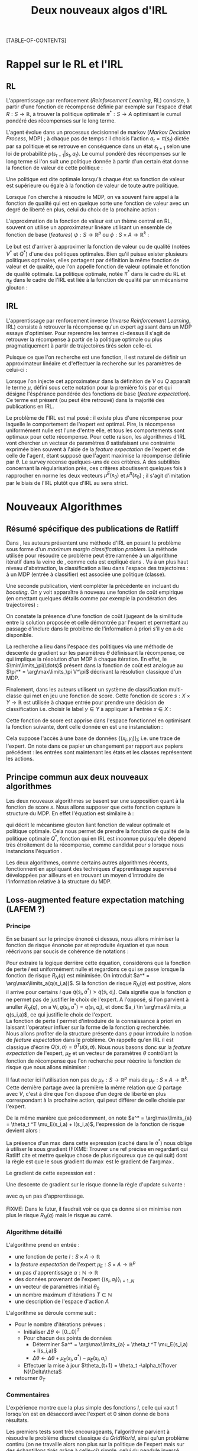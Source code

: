 #+OPTIONS: LaTeX:dvipng

#+EXPORT_EXCLUDE_TAGS: code
#+LATEX_HEADER: \usepackage{amsmath}
#+LATEX_HEADER: \usepackage{amsthm}
#+LaTeX_HEADER: \newtheorem{definition}{Definition}
#+LaTeX_HEADER: \usepackage{natbib}
#+TITLE:Deux nouveaux algos d'IRL
[TABLE-OF-CONTENTS]

* Rappel sur le RL et l'IRL
** RL
  L'apprentissage par renforcement (/Reinforcement Learning/, RL) consiste, à partir d'une fonction de récompense définie par exemple sur l'espace d'état $R : S \rightarrow \mathbb{R}$, à trouver la politique optimale $\pi^* : S\rightarrow A$ optimisant le cumul pondéré des récompenses sur le long terme.

  L'agent évolue dans un processus decisionnel de markov (/Markov Decision Process/, MDP) ; à chaque pas de temps $t$ il choisis l'action $a_t = \pi(s_t)$ dictée par sa politique et se retrouve en conséquence dans un état $s_{t+1}$ selon une loi de probabilité $p(s_{t+1}|s_t, a_t )$. Le cumul pondéré des récompenses sur le long terme si l'on suit une politique donnée à partir d'un certain état donne la fonction de valeur de cette politique : 
  \begin{equation}
  V^\pi(s) = E\left[\left.\sum_{t=0}^\infty \gamma^tR(s_t)\right|s_0 = s,\pi\right].
  \end{equation}
  Une politique est dite optimale lorsqu'à chaque état sa fonction de valeur est supérieure ou égale à la fonction de valeur de toute autre politique.

  Lorsque l'on cherche à résoudre le MDP, on va souvent faire appel à la fonction de qualité qui est en quelque sorte une fonction de valeur avec un degré de liberté en plus, celui du choix de la prochaine action :
  \begin{equation}
  Q^\pi(s,a) = E\left[\left.\sum_{t=0}^\infty \gamma^tR(s_t)\right|s_0 = s,a_0=a,\pi\right].
  \end{equation}


  L'approximation de la fonction de valeur est un thème central en RL, souvent on utilise un approximateur linéare utilisant un ensemble de fonction de base (/features/) $\psi : S\rightarrow \mathbb{R}^p$ ou $\phi : S\times A \rightarrow \mathbb{R}^k$ :
  \begin{eqnarray}
  \hat Q^\pi(s,a) &= \omega^T\phi(s,a),\\
  \hat V^\pi(s) &= \omega^T\psi(s).
  \end{eqnarray}


  Le but est d'arriver à approximer la fonction de valeur ou de qualité (notées $V^*$ et $Q^*$) d'une des politiques optimales. Bien qu'il puisse exister plusieurs politiques optimales, elles partagent par définition la même fonction de valeur et de qualité, que l'on appelle fonction de valeur optimale et fonction de qualité optimale. La politique optimale, notée $\pi^*$ dans le cadre du RL et $\pi_E$ dans le cadre de l'IRL est liée à la fonction de qualité par un mécanisme glouton :
\begin{equation}
  \pi^*(s) = \arg\max_{a} Q^*(s,a).
\end{equation}
** IRL
   L'apprentissage par renforcement inverse (/Inverse Reinforcement Learning/, IRL) consiste à retrouver la récompense qu'un expert agissant dans un MDP essaye d'optimiser. Pour reprendre les termes ci-dessus il s'agit de retrouver la récompense à partir de la politique optimale ou plus pragmatiquement à partir de trajectoires tirés selon celle-ci.

   Puisque ce que l'on recherche est une fonction, il est naturel de définir un approximateur linéaire et d'effectuer la recherche sur les paramètres de celui-ci :
   \begin{equation}
   \hat R(s) = \theta^T \psi(s).
   \end{equation}
  
   Lorsque l'on injecte cet approximateur dans la définition de $V$ ou $Q$ apparaît le terme $\mu$, défini sous cette notation pour la première fois par \citet{abbeel2004apprenticeship} et qui désigne l'éspérance pondérée des fonctions de base (/feature expectation/). Ce terme est présent (ou peut être retrouvé) dans la majorité des publications en IRL.
  \begin{eqnarray}
  V^\pi_\theta(s) &=& E\left[\left.\sum\limits_{t=0}^\infty \gamma^t\hat R(s_t)\right|s_0 = s,\pi\right]\\
  &=& E\left[\left.\sum\limits_{t=0}^\infty \gamma^t\theta^T \psi(s_t)\right|s_0 = s,\pi\right]\\
  &=& \theta^T E\left[\left.\sum\limits_{t=0}^\infty \gamma^t \psi(s_t)\right|s_0 = s,\pi\right]\\
  \label{mudef.eqn}
  &=& \theta^T\mu^\pi(s).
  \end{eqnarray}

  
  Le problème de l'IRL est mal posé : il existe plus d'une récompense pour laquelle le comportement de l'expert est optimal. Pire, la récompense uniformément nulle est l'une d'entre elle, et tous les comportements sont optimaux pour cette récompense. Pour cette raison, les algorithmes d'IRL vont chercher un vecteur de paramètres $\theta$ satisfaisant une contrainte exprimée bien souvent à l'aide de la /feature expectation/ de l'expert et de celle de l'agent, étant supposé que l'agent maximise la récompense définie par $\theta$. Le survey \citep{neu2009training} recense quelques-uns de ces critères. A des subtilités concernant la régularisation près, ces critères aboutissent quelques fois à rapprocher en norme les deux vecteurs $\mu^E(s_0)$ et $\mu^\pi(s_0)$ ; il s'agit d'imitation par le biais de l'IRL plutôt que d'IRL au sens strict.
* Nouveaux Algorithmes
** Résumé spécifique des publications de Ratliff
   \label{sdef.sec}
   Dans \citep{ratliff2006maximum}, les auteurs présentent une méthode d'IRL en posant le problème sous forme d'un /maximum margin classification problem/. La méthode utilisée pour résoudre ce problème peut être ramenée à un algorithme itératif dans la veine de \cite{abbeel2004apprenticeship}, comme cela est expliqué dans \cite{neu2009training}. Vu à un plus haut niveau d'abstraction, la classification a lieu dans l'espace des trajectoires : à un MDP (entrée à classifier) est associée une politique (classe).

   Une seconde publication, \citep{ratliff2007boosting} vient compléter la précédente en incluant du /boosting/. On y voit apparaître à nouveau une fonction de coût empirique (en omettant quelques détails comme par exemple la pondération des trajectoires) : 
   \begin{equation}
   \label{dix.eqn}%On l'appelle comme ça parce que dans le draft et dans le papier de Ratliff elles ont le même numéro : 10.
   {1\over n}\sum\limits_{i=1}^n \left(\theta^T\mu^E_i - \min_\pi\left(\theta^T \mu^\pi - l(\pi)\right)\right) + {\lambda \over 2} ||\theta||^2.
   \end{equation}
  
   On constate la présence d'une fonction de coût $l$ jugeant de la similitude entre la solution proposée et celle démontrée par l'expert et permettant au passage d'inclure dans le problème de l'information à priori s'il y en a de disponible.

   La recherche a lieu dans l'espace des politiques via une méthode de descente de gradient sur les paramètres $\theta$ définissant la récompense, ce qui implique la résolution d'un MDP à chaque itération. En effet, le $\min\limits_\pi(\dots)$ présent dans la fonction de coût est analogue au $\pi^* = \arg\max\limits_\pi V^\pi$ décrivant la résolution classique d'un MDP.

   Finalement, dans \citep{ratliff2007imitation} les auteurs utilisent un système de classification multi-classe qui met en jeu une fonction de score. Cette fonction de score $s : X\times Y \rightarrow \mathbb{R}$ est utilisée à chaque entrée pour prendre une décision de classification i.e. choisir le label $y\in Y$ à appliquer à l'entrée $x\in X$ :
   \begin{equation}
   \label{sdef.eqn}
   y^* = \arg\max_{y \in Y} s(x,y)
   \end{equation}
   Cette fonction de score est apprise dans l'espace fonctionnel en optimisant la fonction suivante, dont celle donnée en \ref{dix.eqn} est une instanciation : 
   \begin{equation}
   \label{rdef.eqn}
   r[s] = {1\over N} \sum_{i=1}^N\left(\max_{y\in Y}(s(x_i,y) + l(x_i,y)) - s(x_i,y_i) \right)
   \end{equation}
   Cela suppose l'accès à une base de données $\{(x_i,y_i)\}_i$; i.e. une trace de l'expert. On note dans ce papier un changement par rapport aux papiers précédent : les entrées sont maintenant les états et les classes représentent les actions.
** Principe commun aux deux nouveaux algorithmes
   Les deux nouveaux algorithmes se basent sur une supposition quant à la fonction de score $s$. Nous allons supposer que cette fonction capture la structure du MDP. En effet l'équation \ref{sdef.eqn} est similaire à :
  \begin{equation}
  \label{greedy.eqn}
  \pi^*(s) = \arg\max_{a} Q^*(s,a)
  \end{equation}
  qui décrit le mécanisme glouton liant fonction de valeur optimale et politique optimale. Cela nous permet de prendre la fonction de qualité de la politique optimale $Q^*$, fonction qui en IRL est inconnue puisqu'elle dépend très étroitement de la récompense, comme candidat pour $s$ lorsque nous instancions l'équation \ref{rdef.eqn}.

  
  Les deux algorithmes, comme certains autres algorithmes récents, fonctionnent en appliquant des techniques d'apprentissage supervisé développées par ailleurs et en trouvant un moyen d'introduire de l'information relative à la structure du MDP.
** Loss-augmented feature expectation matching (LAFEM ?)
*** Principe
    En se basant sur le principe énoncé ci dessus, nous allons minimiser la fonction de risque énoncée par \citep{ratliff2007imitation} et reproduite équation \ref{rdef.eqn} et que nous réécrivons par soucis de cohérence de notations :
   \begin{equation}
   R_N(q) = {1\over N} \sum_{i=1}^N\left(\max_{a}(q(s_i,a) + l(s_i,a)) - q(s_i,a_i) \right)
   \end{equation}

   Pour extraire la logique derrière cette équation, considérons que la fonction de perte $l$ est uniformément nulle et regardons ce qui se passe lorsque la fonction de risque $R_N(q)$ est minimisée. On introduit $a^* = \arg\max\limits_a(q(s_i,a))$. Si la fonction de risque $R_N(q)$ est positive, alors il arrive pour certains $i$ que $q(s_i,a^*) > q(s_i,a_i)$. Cela signifie que la fonction $q$ ne permet pas de justifier le choix de l'expert. A l'opposé, si l'on parvient à anuller $R_N(q)$, on a $\forall i, q(s_i,a^*) = q(s_i,a_i)$, et donc $a_i \in \arg\max\limits_a q(s_i,a)$, ce qui justifie le choix de l'expert.\\

   La fonction de perte $l$ permet d'introduire de la connaissance à priori en laissant l'opérateur influer sur la forme de la fonction $q$ recherchée.\\

   Nous allons profiter de la structure présente dans $q$ pour introduire la notion de /feature expectation/ dans le problème. On rappelle qu'en IRL il est classique d'écrire $Q(s,a) = \theta^T \mu(s,a)$. Nous nous basons donc sur la /feature expectation/ de l'expert, $\mu_E$ et un vecteur de paramètres $\theta$ contrôlant la fonction de récompense que l'on recherche pour réécrire la fonction de risque que nous allons minimiser :
  \begin{equation}
   R_N(\theta) = {1\over N} \sum_{i=1}^N\left(\max_{a}(\theta ^T \mu_E(s_i,a) + l(s_i,a)) - \theta ^T \mu_E(s_i,a_i) \right)
   \end{equation}
   Il faut noter ici l'utilisation non pas de $\mu_E : S\rightarrow \mathbb{R}^p$ mais de $\mu_E : S\times A \rightarrow \mathbb{R}^k$. Cette dernière partage avec la première la même relation que $Q$ partage avec $V$, c'est à dire que l'on dispose d'un degré de liberté en plus correspondant à la prochaine action, qui peut différer de celle choisie par l'expert.

   
   De la même manière que précedemment, on note $a^* = \arg\max\limits_{a} = \theta_t ^T \mu_E(s_i,a) + l(s_i,a)$, l'expression de la fonction de risque devient alors :
   \begin{eqnarray}
   R_N(\theta) &=& {1\over N} \sum_{i=1}^N\left(\theta ^T \mu_E(s_i,a^*) + l(s_i,a^*) - \theta ^T \mu_E(s_i,a_i) \right)\\
   &=& {1\over N} \sum_{i=1}^N\left(\theta^T\left(\mu_E(s_i,a^*) - \mu_E(s_i,a_i)\right) + l(s_i,a^*)  \right).
   \end{eqnarray}

   La présence d'un $\max$ dans cette expression (caché dans le $a^*$) nous oblige à utiliser le sous gradient (FIXME: Trouver une ref précise en regardant qui Ratliff cite et mettre quelque chose de plus rigoureux que ce qui suit) dont la règle est que le sous gradient du $\max$ est le gradient de l'$\arg\max$.

   Le gradient de cette expression est : 
   \begin{equation}
   \nabla L_N(\theta) =  {1\over N}\sum_{i=1}^N\left(\mu_E(s_i,a^*) - \mu_E(s_i,a_i)\right).
   \end{equation}

   Une descente de gradient sur le risque donne la règle d'update suivante :
   \begin{equation}
   \theta_{t+1} = \theta_t -\alpha_t{1\over N}\sum_{i=1}^N\left(\mu_E(s_i,a^*) - \mu_E(s_i,a_i)\right),
   \end{equation}

   avec $\alpha_t$ un pas d'apprentissage.

   FIXME: Dans le futur, il faudrait voir ce que ça donne si on minimise non plus le risque $R_N(q)$ mais le risque au carré.
*** Algorithme détaillé
   L'algorithme prend en entrée :
   - une fonction de perte $l : S\times A \rightarrow \mathbb R$
   - la /feature expectation/ de l'expert $\mu_E : S\times A \rightarrow \mathbb R ^p$
   - un pas d'apprentissage $\alpha : \mathbb N \rightarrow \mathbb R$
   - des données provenant de l'expert $\{(s_i,a_i)\}_{i=1..N}$
   - un vecteur de paramètres initial $\theta_0$
   - un nombre maximum d'itérations $T\in \mathbb N$
   - une description de l'espace d'action $A$

     
   L'algorithme se déroule comme suit : 
   - Pour le nombre d'itérations prévues :
     - Initialiser $\Delta\theta \leftarrow [0...0]^T$
     - Pour chacun des points de données
       - Déterminer $a^* = \arg\max\limits_{a} = \theta_t ^T \mu_E(s_i,a) + l(s_i,a)$
       - $\Delta\theta \leftarrow \Delta\theta + \mu_E(s_i,a^*) - \mu_E(s_i,a_i)$
     - Effectuer la mise à jour $\theta_{t+1} = \theta_t -\alpha_t{1\over N}\Delta\theta$
   - retourner $\theta_T$
*** Commentaires
    L'expérience montre que la plus simple des fonctions $l$, celle qui vaut $1$ lorsqu'on est en désaccord avec l'expert et $0$ sinon donne de bons résultats.

    Les premiers tests sont très encourageants, l'algorithme parvient à résoudre le problème discret classique du /GridWorld/, ainsi qu'un problème continu (on ne travaille alors non plus sur la politique de l'expert mais sur des échantillons tirés grâce à celle-ci) simple, celui du pendule inversé. Dans le premier cas, la /feature expectation/ est calculée de manière exacte grâce à un algorithme de programmation dynamique, dans le second grâce à une simulation de Monte-Carlo. La prochaine étape consiste à introduire notre précédent algorithme, LSTD$\mu$, afin de réaliser le calcul de $\mu_E$ de manière /batch/, permettant ainsi à l'algorithme de fonctionner avec comme unique entrée des données de l'expert.

    Un autre avantage de notre algorithme est de ne pas nécessiter la résolution du problème direct, point d'étranglement lors de l'analyse de la complexité (aussi bien en termes d'échantillons que de calculs) des algorithmes existants.

** Hoping $s$ is Bellman compatible (HSIBC ?)
*** Principe
   La seconde technique à laquelle nous avons pensé mettrait en jeu une méthode de classification multi-classe permettant de trouver une fonction de score telle que décrite en section \ref{sdef.sec}.\\

   Afin d'introduire la structure du MDP dans l'algorithme, nous allons à nouveau supposer que cette fonction de score est cohérente avec la fonction de qualité $Q_E$ de l'expert, qui est une fonction de qualité optimale vis-à-vis de la récompense inconnue que nous cherchons. De fait, $Q_E$ vérifie l'équation \ref{greedy.eqn}, elle même similaire à l'équation \ref{sdef.eqn} qui caractérise la fonction de score considérée.\\

   Pour une politique $\pi$ donnée, il est aisé de passer de la fonction de qualité à la fonction de valeur, en effet :
   \begin{equation}
   \label{Q2V.eqn}
   V^\pi(\cdot) = Q^\pi(\cdot,\pi(\cdot)).
   \end{equation}

  En partant de l'équation de Bellman définissant la fonction de valeur optimale : 
  \begin{equation}
  \label{BellmanStart.eqn}
  V^* = R + \gamma P_{\pi^*}V^*
  \end{equation}
  on trouve facilement 
  \begin{equation}
  R = (Id - \gamma P_{\pi^*})V^*
  \end{equation}
  Si l'on quitte la forme matricielle, on obtient pour chaque $(s_i,a_i)$ de la base d'exemple :
  \begin{eqnarray}
  R(s_i) &=& \sum_{s'}\left[\left(I(s_i,s') - \gamma p(s'|s_i,\pi^*)\right)V^*(s')\right]\\
  &=& \sum_{s'}\left[I(s_i,s')V^*(s') - \gamma p(s'|s_i,\pi^*)V^*(s')\right]\\
  &=& \sum_{s'}I(s_i,s')V^*(s') - \gamma \sum_{s'}p(s'|s_i,\pi^*)V^*(s')\\
  &=& V^*(s_i) - \gamma E[V^*(s_{i+1})|s_i,\pi^*]\\
  \end{eqnarray}

  L'on introduit alors la fonction de score $q$ fournie par la méthode de classification, en considérant qu'il s'agit d'un bon candidat pour approximer la fonction de qualité de l'expert $Q_E$ (qui, rappelons le est une fonction de qualité optimale et de ce fait respecte l'équation de Bellman \ref{BellmanStart.eqn} dont nous sommes partis). En utilisant de plus l'équation \ref{Q2V.eqn} on obtient alors :
  \begin{equation}
  \label{29.eqn} %lame name
  R(s_i) = q(s_i,a_i) - \gamma E[q(s_{i+1},a_{i+1})|s_i,\pi_E].
  \end{equation}
  Nous disposon d'un estimateur non biaisé de $E[q(s_{i+1},a_{i+1})|s_i,\pi_E]$ en allant simplement chercher dans la base d'exemple les données $(s_{i+1},a_{i+1})$. Finalement, on obtient une base de données d'entraînement pour la récompense $(s_i,R(s_i))$ en calculant :
  \begin{equation}
  \hat R(s_i) = q(s_i,a_i) - \gamma q(s_{i+1},a_{i+1}).
  \end{equation}
  Il ne reste plus alors qu'à employer une méthode de régression permettant de généraliser ces exemples à tout l'espace d'état, et nous possédons une représentation d'une récompense compatible avec le comportement de l'expert.

*** Instanciation avec une architecture linéaire

    Si l'on suppose que la méthode de classification employée maintient une représentation de $q$ linéaire de la forme 
\begin{equation}
q(s,a) = \theta^T \mu_E(s,a),
\end{equation}
c'est à dire utilisant la /feature expectation/ de l'expert en tant que fonctions de bases, alors il est intéressant de repartir de l'équation \ref{29.eqn} :
\begin{eqnarray}
  R(s_i) &=& q(s_i,a_i) - \gamma E[q(s_{i+1},a_{i+1})|s_i,\pi_E]\\
  &=& \theta^T \mu_E(s_i,a_i)- \gamma E[\theta^T\mu_E(s_{i+1},a_{i+1})|s_i,\pi_E]\\
  &=& \theta^T (\mu_E(s_i,a_i)- \gamma E[\mu_E(s_{i+1},a_{i+1})|s_i,\pi_E]
\end{eqnarray}
La définition de la /feature expectation/ $\mu$ (equation \ref{mudef.eqn}) peut se réécrire :
\begin{equation}
\mu_E(s_t,a_t) = \phi(s_t) + \gamma E[\mu_E(s_{t+1},a_{t+1})|s_t,a_t,\pi_E].
\end{equation}
Il suffit d'injecter cette dernière équation dans la précédente et l'on obtient :
\begin{equation}
R(s_i) = \theta^T \phi(s_i).
\end{equation}
Cela signifie qu'en choisissant les bonnes fonctions de base l'on arrive directement à une représentation pratique de la récompense.

\bibliographystyle{plainnat}
\bibliography{../Biblio/Biblio}

* Implémentation python de LAFEM 				       :code:
  :PROPERTIES:
  :ID:       879A40A3-5890-4665-86C0-826ABD3BC1BC
  :END:
   L'algorithme est implémenté dans une classe abstraite en python. Les éléments nécessaires à l'algorithme sont définis comme des fonctions abstraites, ce qui fait qu'il est impossible de créer ou d'utiliser cette classe sans la sous classer en définissant les éléments nécessaires.

#+begin_src python :tangle LAFEM.py
from numpy import *
import scipy.linalg
import os
import sys
class LAFEM:
   def __init__( self ):
      if self.__class__ == LAFEM:
         raise NotImplementedError, "Cannot create object of class LAFEM"
#+end_src

   L'algorithme prend en entrée :
   - une fonction de perte $l : S\times A \rightarrow \mathbb R$, prenant deux vecteurs ligne $s$ et $a$ en argument, renvoyant un réel
     #+begin_src python :tangle LAFEM.py
   def l( self, s, a ):
      raise NotImplementedError, "Cannot call abstract method"
     #+end_src
   - la /feature expectation/ de l'expert $\mu_E : S\times A \rightarrow \mathbb R ^p$, prenant deux vecteurs lignes $s$ et $a$ en argument, renvoyant un vecteur colonne
     #+begin_src python :tangle LAFEM.py
   def mu_E( self, s, a ):
      raise NotImplementedError, "Cannot call abstract method"
     #+end_src
   - un pas d'apprentissage $\alpha : \mathbb N \rightarrow \mathbb R$, prenant un entier en argument, renvoyant un réel
     #+begin_src python :tangle LAFEM.py
   def alpha( self, t ):
      raise NotImplementedError, "Cannot call abstract method"
     #+end_src
   - des données provenant de l'expert $\{(s_i,a_i)\}_{i=1..N}$, il faut que ce membre soit iterable et renvoie des couples de vecteurs ligne $(s,a)$
     #+begin_src python :tangle LAFEM.py
   data=[]
     #+end_src
   - un vecteur de paramètres initial $\theta_0$
     #+begin_src python :tangle LAFEM.py
   theta_0=array([])
     #+end_src
   - une valeur pour la norme du grandient en dessous de laquelle on stoppe l'algorithme
     #+begin_src python :tangle LAFEM.py
   Threshold = 'a'
     #+end_src
   - un nombre d'itérations maximum
     #+begin_src python :tangle LAFEM.py
   T = -1
     #+end_src
   - une description de l'espace d'action $A$, ce membre doit être itérable
     #+begin_src python :tangle LAFEM.py
   A=[]
     #+end_src

     
   L'algorithme se déroule comme suit : 
   #+begin_src python :tangle LAFEM.py
   def run( self ):
      theta = self.theta_0.copy()
   #+end_src
   - Pour le nombre d'itérations prévues :
     #+begin_src python :tangle LAFEM.py
      #for t in range(0,self.T):
      t=-1
      while True:#Do...while loop
         t += 1
     #+end_src
     - Initialiser $\Delta\theta \leftarrow [0...0]^T$
       #+begin_src python :tangle LAFEM.py
         DeltaTheta = zeros(( self.theta_0.size, 1 ))
       #+end_src
     - Pour chacun des points de données
       #+begin_src python :tangle LAFEM.py
         for sa in self.data:
       #+end_src
       - Déterminer $a^* = \arg\max\limits_{a} = \theta_t ^T \mu_E(s_i,a) + l(s_i,a)$
         #+begin_src python :tangle LAFEM.py
            val = -Inf
            a_star = array([])
            for a in self.A:
               newval = dot( theta.transpose(), self.mu_E( sa[0], a ) ) + self.l( sa[0], a )
               assert(newval.size == 1)
               if newval[0] > val:
                  val = newval
                  a_star = a

         #+end_src
       - $\Delta\theta \leftarrow \Delta\theta + \mu_E(s_i,a^*) - \mu_E(s_i,a_i)$	 
         #+begin_src python :tangle LAFEM.py
            DeltaTheta = DeltaTheta + self.mu_E( sa[0], a_star ) - self.mu_E( sa[0], sa[1] )
         #+end_src
     - Effectuer la mise à jour $\theta_{t+1} = \theta_t -\alpha_t {1\over N}\Delta\theta$
       #+begin_src python :tangle LAFEM.py
         DeltaTheta = DeltaTheta / len(self.data) #1/N
         norm = scipy.linalg.norm(DeltaTheta)
         theta = theta - self.alpha( t ) * DeltaTheta / norm
         sys.stderr.write("Norme du gradient : "+str(norm)+", pas : "+str(self.alpha(t))+", iteration : "+str(t)+"\n")
         if norm < self.Threshold or (self.T != -1 and t >= self.T):
             break
       #+end_src
   - retourner $\theta_T$
     #+begin_src python :tangle LAFEM.py
      return theta
     #+end_src
     
* Making this document :code:
This document can be compiled into a pdf.
#+srcname: NA_org2pdf_make
#+begin_src makefile
NouveauxAlgos.pdf: NouveauxAlgos.org
	$(call org2pdf,"NouveauxAlgos")
#+end_src

It can also be tangled.
#+srcname: NA_code_make
#+begin_src makefile
LAFEM.py: NouveauxAlgos.org
	$(call tangle,"NouveauxAlgos.org")
#+end_src
We provide a rule to clean the corresponding mess.
#+srcname: NA_clean_make
#+begin_src makefile
NA_clean:
	find . -maxdepth 1 -iname "NouveauxAlgos.aux"| xargs $(XARGS_OPT) rm
	find . -maxdepth 1 -iname "NouveauxAlgos.bbl"| xargs $(XARGS_OPT) rm
	find . -maxdepth 1 -iname "NouveauxAlgos.blg"| xargs $(XARGS_OPT) rm
	find . -maxdepth 1 -iname "NouveauxAlgos.tex"| xargs $(XARGS_OPT) rm
	find . -maxdepth 1 -iname "NouveauxAlgos.pdf"| xargs $(XARGS_OPT) rm
	find . -maxdepth 1 -iname "NouveauxAlgos.log"| xargs $(XARGS_OPT) rm 
	find . -maxdepth 1 -iname "NouveauxAlgos.toc"| xargs $(XARGS_OPT) rm
	find . -maxdepth 1 -iname "LAFEM.py" | xargs $(XARGS_OPT) rm
	find . -maxdepth 1 -iname "LAFEM.pyc" | xargs $(XARGS_OPT) rm
#+end_src
